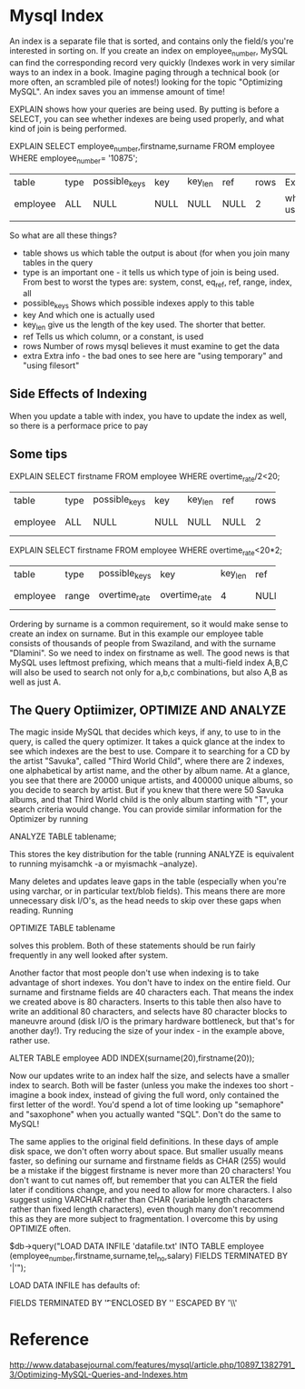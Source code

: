 #+STARTUP:overview
#+STARTUP:hidestars

* Mysql Index

An index is a separate file that is sorted, and contains only the field/s you're interested in sorting on. If you create an index on employee_number, MySQL can find the corresponding record very quickly (Indexes work in very similar ways to an index in a book. Imagine paging through a technical book (or more often, an scrambled pile of notes!) looking for the topic "Optimizing MySQL". An index saves you an immense amount of time!





EXPLAIN shows how your queries are being used. By putting is before a SELECT, you can see whether indexes are being used properly, and what kind of join is being performed.



EXPLAIN SELECT employee_number,firstname,surname FROM employee WHERE employee_number= '10875';


| table    | type | possible_keys | key  | key_len | ref  | rows | Extra      |
| employee | ALL  | NULL          | NULL | NULL    | NULL |    2 | where used |
|          |      |               |      |         |      |      | |

So what are all these things?

- table shows us which table the output is about (for when you join many tables in the query
- type is an important one - it tells us which type of join is being used. From best to worst the types are: system, const, eq_ref, ref, range, index, all
- possible_keys Shows which possible indexes apply to this table
- key And which one is actually used
- key_len give us the length of the key used. The shorter that better.
- ref Tells us which column, or a constant, is used
- rows Number of rows mysql believes it must examine to get the data
- extra Extra info - the bad ones to see here are "using temporary" and "using filesort"




** Side Effects of Indexing

When you update a table with index, you have to update the index as well, so there is a performace price to pay


** Some tips

EXPLAIN SELECT firstname FROM employee WHERE overtime_rate/2<20;

+----------+------+---------------+------+---------+------+------+------------+
| table    | type | possible_keys | key  | key_len | ref  | rows | Extra      |
+----------+------+---------------+------+---------+------+------+------------+
| employee | ALL  | NULL          | NULL |    NULL | NULL |    2 | where used |
+----------+------+---------------+------+---------+------+------+------------+



 EXPLAIN SELECT firstname FROM employee WHERE overtime_rate<20*2;

+--------+-------+---------------+---------------+---------+------+------+----------+
|table   | type  | possible_keys | key           | key_len | ref  | rows |Extra     |
+--------+-------+---------------+---------------+---------+------+------+----------+
|employee| range | overtime_rate | overtime_rate |       4 | NULL | 1 |where used|
+--------+-------+---------------+---------------+---------+------+------+----------+




Ordering by surname is a common requirement, so it would make sense to create an index on surname.
But in this example our employee table consists of thousands of people from Swaziland, and with the surname "Dlamini".
So we need to index on firstname as well. The good news is that MySQL uses leftmost prefixing, which means that a
multi-field index A,B,C will also be used to search not only for a,b,c combinations, but also A,B as well as just A.




** The Query Optiimizer, OPTIMIZE AND ANALYZE

The magic inside MySQL that decides which keys, if any, to use to in the query, is called the query optimizer. It takes a quick glance at the index to see which indexes are the best to use. Compare it to searching for a CD by the artist "Savuka", called "Third World Child", where there are 2 indexes, one alphabetical by artist name, and the other by album name. At a glance, you see that there are 20000 unique artists, and 400000 unique albums, so you decide to search by artist. But if you knew that there were 50 Savuka albums, and that Third World child is the only album starting with "T", your search criteria would change. You can provide similar information for the Optimizer by running

ANALYZE TABLE tablename;

This stores the key distribution for the table (running ANALYZE is equivalent to running myisamchk -a or myismachk --analyze).

Many deletes and updates leave gaps in the table (especially when you're using varchar, or in particular text/blob fields). This means there are more unnecessary disk I/O's, as the head needs to skip over these gaps when reading. Running

OPTIMIZE TABLE tablename

solves this problem. Both of these statements should be run fairly frequently in any well looked after system.

Another factor that most people don't use when indexing is to take advantage of short indexes. You don't have to index on the entire field. Our surname and firstname fields are 40 characters each. That means the index we created above is 80 characters. Inserts to this table then also have to write an additional 80 characters, and selects have 80 character blocks to maneuvre around (disk I/O is the primary hardware bottleneck, but that's for another day!). Try reducing the size of your index - in the example above, rather use.

ALTER TABLE employee ADD INDEX(surname(20),firstname(20));

Now our updates write to an index half the size, and selects have a smaller index to search. Both will be faster (unless you make the indexes too short - imagine a book index, instead of giving the full word, only contained the first letter of the word!. You'd spend a lot of time looking up "semaphore" and "saxophone" when you actually wanted "SQL". Don't do the same to MySQL!

The same applies to the original field definitions. In these days of ample disk space, we don't often worry about space. But smaller usually means faster, so defining our surname and firstname fields as CHAR (255) would be a mistake if the biggest firstname is never more than 20 characters! You don't want to cut names off, but remember that you can ALTER the field later if conditions change, and you need to allow for more characters. I also suggest using VARCHAR rather than CHAR (variable length characters rather than fixed length characters), even though many don't recommend this as they are more subject to fragmentation. I overcome this by using OPTIMIZE often.




$db->query("LOAD DATA INFILE 'datafile.txt' INTO TABLE employee (employee_number,firstname,surname,tel_no,salary) FIELDS TERMINATED BY '|'");

LOAD DATA INFILE has defaults of:

FIELDS TERMINATED BY '\t' ENCLOSED BY '' ESCAPED BY '\\'






* Reference

http://www.databasejournal.com/features/mysql/article.php/10897_1382791_3/Optimizing-MySQL-Queries-and-Indexes.htm
